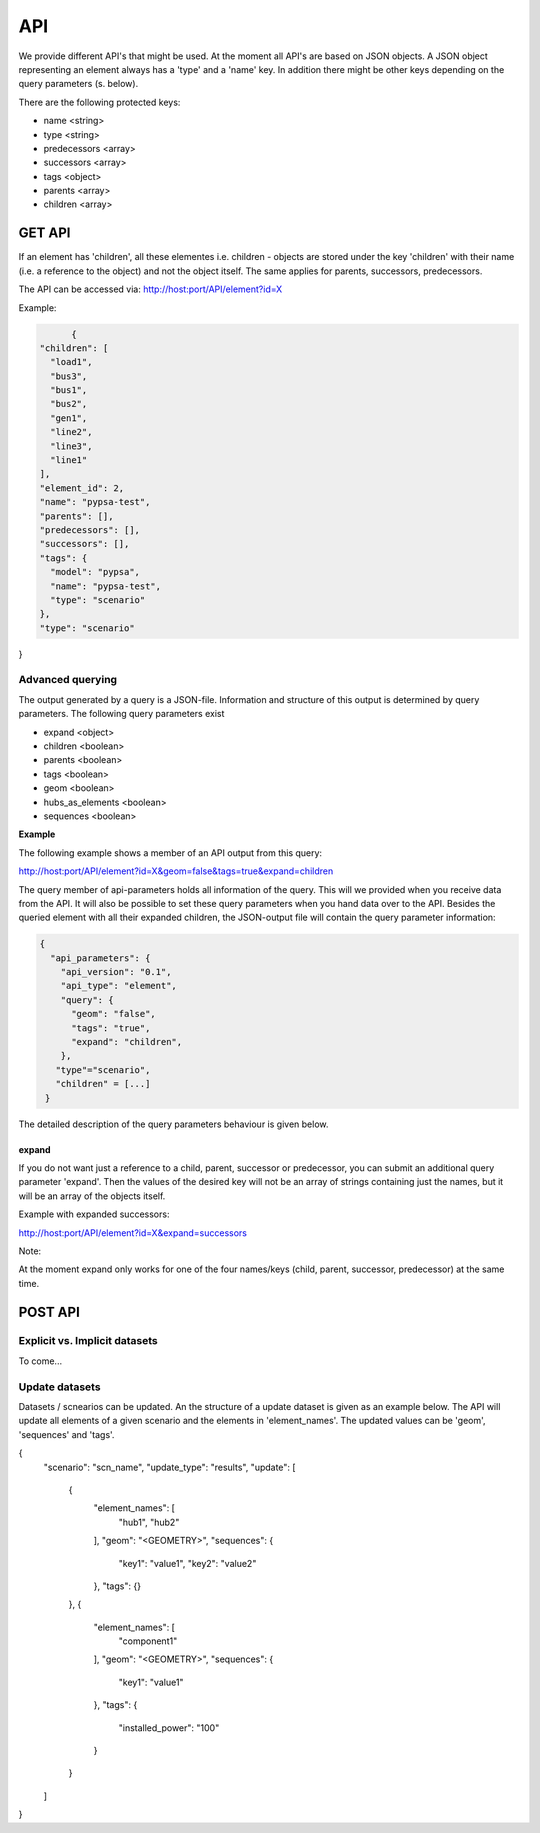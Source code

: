 
API
##############################


We provide different API's that might be used. At the moment all API's are based
on JSON objects.
A JSON object representing an element always has a 'type' and a 'name' key.
In addition there might be other keys depending on the query parameters (s. below).

There are the following protected keys:

* name                 <string>
* type                 <string>
* predecessors         <array>
* successors           <array>
* tags                 <object>
* parents              <array>
* children             <array>


GET API
================================

If an element has 'children', all these elementes i.e. children - objects are
stored under the key 'children' with their name (i.e. a reference to the object)
and not the object itself. The same applies for parents, successors,
predecessors.

The API can be accessed via:
http://host:port/API/element?id=X

Example:

.. code:: python

	{
  "children": [
    "load1",
    "bus3",
    "bus1",
    "bus2",
    "gen1",
    "line2",
    "line3",
    "line1"
  ],
  "element_id": 2,
  "name": "pypsa-test",
  "parents": [],
  "predecessors": [],
  "successors": [],
  "tags": {
    "model": "pypsa",
    "name": "pypsa-test",
    "type": "scenario"
  },
  "type": "scenario"
}



Advanced querying
------------------------

The output generated by a query is a JSON-file. Information and structure of this
output is determined by query parameters. The following query parameters exist

* expand   <object>
* children <boolean>
* parents  <boolean>
* tags     <boolean>
* geom     <boolean>
* hubs_as_elements <boolean>
* sequences <boolean>

**Example**

The following example shows a member of an API output from this query:

.. code:: bash

http://host:port/API/element?id=X&geom=false&tags=true&expand=children


The query member of api-parameters holds all information of the query. This will
we  provided when you receive data from the API. It will also be possible to set
these query parameters when you hand data over to the API.
Besides the queried element with all their expanded children, the JSON-output
file will contain the query parameter information:

.. code:: python

	{
	  "api_parameters": {
	    "api_version": "0.1",
	    "api_type": "element",
	    "query": {
	      "geom": "false",
	      "tags": "true",
	      "expand": "children",
	    },
	   "type"="scenario",
           "children" = [...]
         } 

The detailed description of the query parameters behaviour is given below.


expand
^^^^^^^^^^^^^^^^

If you do not want just a reference to a child, parent, successor or
predecessor, you can submit an additional query parameter 'expand'. Then the
values of the desired key will not be an array of strings containing just the
names, but it will be an array of the objects itself.

Example with expanded successors:

.. code:: bash

http://host:port/API/element?id=X&expand=successors

Note:

At the moment expand only works for one of the four names/keys (child, parent, successor,
predecessor) at the same time.


POST API
================================

Explicit vs. Implicit datasets
--------------------------------

To come...


Update datasets
--------------------------------

Datasets / scnearios can be updated. An the structure of a update dataset is 
given as an example below. The API will update all elements of a given 
scenario and the elements in 'element_names'. The updated values can be
'geom', 'sequences' and 'tags'.


.. code:: python

{
  "scenario": "scn_name",
  "update_type": "results",
  "update": [
    {
      "element_names": [
        "hub1",
        "hub2"
      ],
      "geom": "<GEOMETRY>",
      "sequences": {
        "key1": "value1",
        "key2": "value2"
      },
      "tags": {}
    },
    {
      "element_names": [
        "component1"
      ],
      "geom": "<GEOMETRY>",
      "sequences": {
        "key1": "value1"
      },
      "tags": {
        "installed_power": "100"
      }
    }
  ]
}





